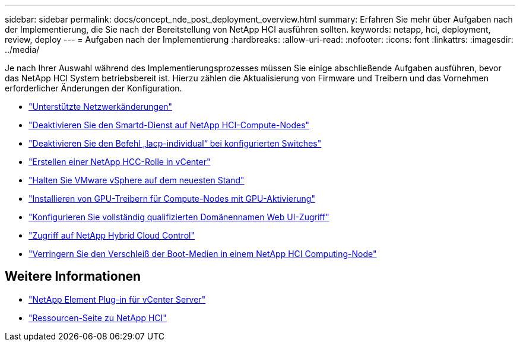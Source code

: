 ---
sidebar: sidebar 
permalink: docs/concept_nde_post_deployment_overview.html 
summary: Erfahren Sie mehr über Aufgaben nach der Implementierung, die Sie nach der Bereitstellung von NetApp HCI ausführen sollten. 
keywords: netapp, hci, deployment, review, deploy 
---
= Aufgaben nach der Implementierung
:hardbreaks:
:allow-uri-read: 
:nofooter: 
:icons: font
:linkattrs: 
:imagesdir: ../media/


[role="lead"]
Je nach Ihrer Auswahl während des Implementierungsprozesses müssen Sie einige abschließende Aufgaben ausführen, bevor das NetApp HCI System betriebsbereit ist. Hierzu zählen die Aktualisierung von Firmware und Treibern und das Vornehmen erforderlicher Änderungen der Konfiguration.

* link:task_nde_supported_net_changes.html["Unterstützte Netzwerkänderungen"]
* link:task_nde_disable_smartd.html["Deaktivieren Sie den Smartd-Dienst auf NetApp HCI-Compute-Nodes"]
* link:task_nde_disable_lacp_individual.html["Deaktivieren Sie den Befehl „lacp-individual“ bei konfigurierten Switches"]
* link:task_mnode_create_netapp_hcc_role_vcenter.html["Erstellen einer NetApp HCC-Rolle in vCenter"]
* link:task_nde_update_vsphere.html["Halten Sie VMware vSphere auf dem neuesten Stand"]
* link:task_nde_install_GPU_drivers.html["Installieren von GPU-Treibern für Compute-Nodes mit GPU-Aktivierung"]
* link:task_nde_access_ui_fqdn.html["Konfigurieren Sie vollständig qualifizierten Domänennamen Web UI-Zugriff"]
* link:task_nde_access_hcc.html["Zugriff auf NetApp Hybrid Cloud Control"]
* link:task_reduce_boot_media_wear.html["Verringern Sie den Verschleiß der Boot-Medien in einem NetApp HCI Computing-Node"]




== Weitere Informationen

* https://docs.netapp.com/us-en/vcp/index.html["NetApp Element Plug-in für vCenter Server"^]
* https://www.netapp.com/us/documentation/hci.aspx["Ressourcen-Seite zu NetApp HCI"^]


